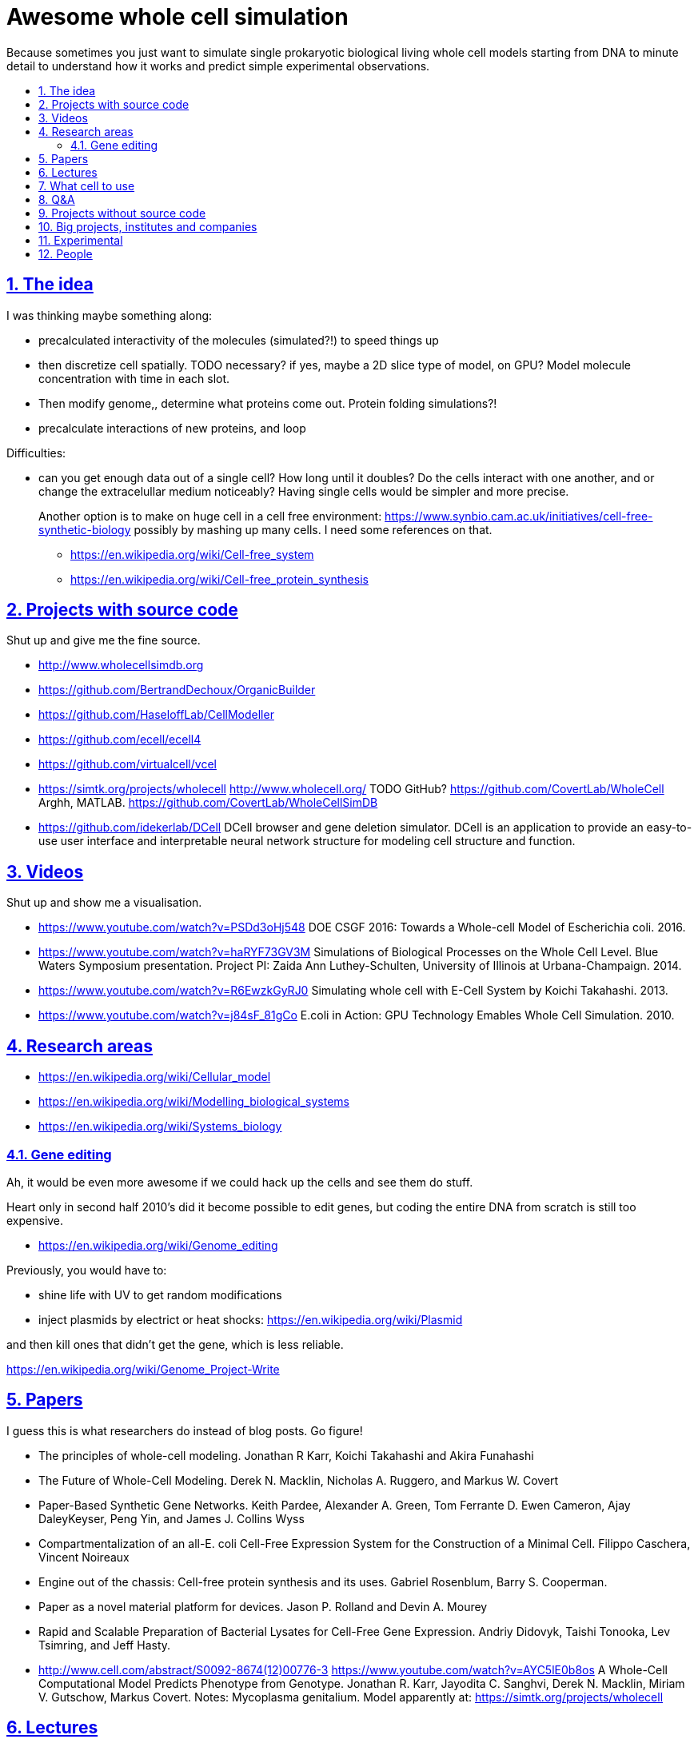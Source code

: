 = Awesome whole cell simulation
:idprefix:
:idseparator: -
:sectanchors:
:sectlinks:
:sectnumlevels: 6
:sectnums:
:toc: macro
:toclevels: 6
:toc-title:

Because sometimes you just want to simulate single prokaryotic biological living whole cell models starting from DNA to minute detail to understand how it works and predict simple experimental observations.

toc::[]

== The idea

I was thinking maybe something along:

* precalculated interactivity of the molecules (simulated?!) to speed things up
* then discretize cell spatially. TODO necessary? if yes, maybe a 2D slice type of model, on GPU? Model molecule concentration with time in each slot.
* Then modify genome,, determine what proteins come out. Protein folding simulations?!
* precalculate interactions of new proteins, and loop

Difficulties:

* can you get enough data out of a single cell? How long until it doubles? Do the cells interact with one another, and or change the extracelullar medium noticeably? Having single cells would be simpler and more precise.
+
Another option is to make on huge cell in a cell free environment: https://www.synbio.cam.ac.uk/initiatives/cell-free-synthetic-biology possibly by mashing up many cells. I need some references on that.
+
** https://en.wikipedia.org/wiki/Cell-free_system
** https://en.wikipedia.org/wiki/Cell-free_protein_synthesis

== Projects with source code

Shut up and give me the fine source.

* http://www.wholecellsimdb.org
* https://github.com/BertrandDechoux/OrganicBuilder
* https://github.com/HaseloffLab/CellModeller
* https://github.com/ecell/ecell4
* https://github.com/virtualcell/vcel
* https://simtk.org/projects/wholecell http://www.wholecell.org/ TODO GitHub? https://github.com/CovertLab/WholeCell Arghh, MATLAB. https://github.com/CovertLab/WholeCellSimDB
* https://github.com/idekerlab/DCell DCell browser and gene deletion simulator. DCell is an application to provide an easy-to-use user interface and interpretable neural network structure for modeling cell structure and function.

== Videos

Shut up and show me a visualisation.

* https://www.youtube.com/watch?v=PSDd3oHj548 DOE CSGF 2016: Towards a Whole-cell Model of Escherichia coli. 2016.
* https://www.youtube.com/watch?v=haRYF73GV3M Simulations of Biological Processes on the Whole Cell Level. Blue Waters Symposium presentation. Project PI: Zaida Ann Luthey-Schulten, University of Illinois at Urbana-Champaign. 2014.
* https://www.youtube.com/watch?v=R6EwzkGyRJ0 Simulating whole cell with E-Cell System by Koichi Takahashi. 2013.
* https://www.youtube.com/watch?v=j84sF_81gCo E.coli in Action: GPU Technology Emables Whole Cell Simulation. 2010.

== Research areas

* https://en.wikipedia.org/wiki/Cellular_model
* https://en.wikipedia.org/wiki/Modelling_biological_systems
* https://en.wikipedia.org/wiki/Systems_biology

=== Gene editing

Ah, it would be even more awesome if we could hack up the cells and see them do stuff.

Heart only in second half 2010's did it become possible to edit genes, but coding the entire DNA from scratch is still too expensive.

* https://en.wikipedia.org/wiki/Genome_editing

Previously, you would have to:

* shine life with UV to get random modifications
* inject plasmids by electrict or heat shocks: https://en.wikipedia.org/wiki/Plasmid

and then kill ones that didn't get the gene, which is less reliable.

https://en.wikipedia.org/wiki/Genome_Project-Write

== Papers

I guess this is what researchers do instead of blog posts. Go figure!

* The principles of whole-cell modeling. Jonathan R Karr, Koichi Takahashi and Akira Funahashi
* The Future of Whole-Cell Modeling. Derek N. Macklin, Nicholas A. Ruggero, and Markus W. Covert
* Paper-Based Synthetic Gene Networks. Keith Pardee, Alexander A. Green, Tom Ferrante D. Ewen Cameron, Ajay DaleyKeyser, Peng Yin, and James J. Collins Wyss
* Compartmentalization of an all-E. coli Cell-Free Expression System for the Construction of a Minimal Cell. Filippo Caschera, Vincent Noireaux
* Engine out of the chassis: Cell-free protein synthesis and its uses. Gabriel Rosenblum, Barry S. Cooperman.
* Paper as a novel material platform for devices. Jason P. Rolland and Devin A. Mourey
* Rapid and Scalable Preparation of Bacterial Lysates for Cell-Free Gene Expression. Andriy Didovyk, Taishi Tonooka, Lev Tsimring, and Jeff Hasty.
* link:++http://www.cell.com/abstract/S0092-8674(12)00776-3++[] https://www.youtube.com/watch?v=AYC5lE0b8os A Whole-Cell Computational Model Predicts Phenotype from Genotype. Jonathan R. Karr, Jayodita C. Sanghvi, Derek N. Macklin, Miriam V. Gutschow, Markus Covert. Notes: Mycoplasma genitalium. Model apparently at: https://simtk.org/projects/wholecell

== Lectures

* Genomics, Epigenetics & Synthetic Biology. Jim Haseloff.
** http://data.plantsci.cam.ac.uk/Haseloff/education/synbio_index/index.html
** http://data.plantsci.cam.ac.uk/Haseloff/resources/Part2SynBio_refs/PlantSyntheticBiology2018_Lect3s.pdf

== What cell to use

Mycoplasma genitalium, Mycoplasma mycoides. Arount 500 genes only, while E-Coli 4000.

https://en.wikipedia.org/wiki/Mycoplasma

And then there is Craig's mimized mycoides strain to 473 genes: http://phenomena.nationalgeographic.com/2016/04/21/we-built-the-worlds-simplest-cell-but-dunno-how-it-works/

== Q&A

* https://www.quora.com/How-well-can-whole-cell-simulations-model-the-effects-of-mutated-genes-SNPs
* https://www.quora.com/What-are-some-simulations-used-for-whole-cell-simulation
* https://www.quora.com/unanswered/What-can-we-learn-from-whole-cell-simulations
* https://discuss.biomake.space/t/whole-cell-modelling-simulation-and-verification-experiments/841

== Projects without source code

* Bio cell https://www.youtube.com/watch?v=PSDd3oHj548

== Big projects, institutes and companies

* http://www.sanger.ac.uk/science/groups/single-cell-genomics-core-facility
** http://www.sanger.ac.uk/science/groups/parts-group
* https://www.jic.ac.uk/
* https://en.wikipedia.org/wiki/Horizon_Discovery
* https://www.openplant.org/

== Experimental

* https://en.wikipedia.org/wiki/Single_cell_sequencing

Mycoplasma mycoides

== People

* https://en.wikipedia.org/wiki/Craig_Venter
+
https://motherboard.vice.com/en_us/article/jpgpz8/craig-venter-created-the-simplest-living-organism-possible-in-a-laboratory
* Jim Swarts Oxford
* Markus Covert, Stanford. https://www.youtube.com/watch?v=P4OZUFCew0U https://en.wikipedia.org/wiki/Markus_W._Covert
